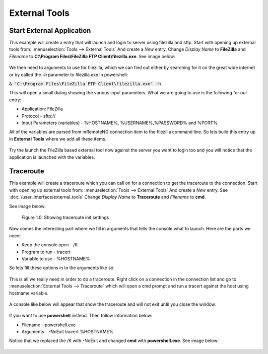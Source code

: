 **************
External Tools
**************

Start External Application
==========================

This example will create a entry that will launch and login to server using filezilla and sftp.
Start with opening up external tools from: :menuselection:`Tools --> External Tools` And create a *New* entry.
Change *Display Name* to **FileZilla** and *Filename* to **C:\\Program Files\\FileZilla FTP Client\\filezilla.exe**. See image below:

.. figure:: /images/example_et_start_application_01.png

We then need to arguments to use for filezilla, which we can find out either by searching for it on the great wide
internet or by called the `-h` parameter to filezilla.exe in powershell:

:code:`& 'C:\Program Files\FileZilla FTP Client\filezilla.exe' -h`

This will open a small dialog showing the various input parameters.
What we are going to use is the following for our entry:

- Application: FileZilla
- Protocol - sftp://
- Input Parameters (variables) - %HOSTNAME%, %USERNAME%,%PASSWORD% and %PORT%

All of the variables are parsed from mRemoteNG connection item to the filezilla command line.
So lets build this entry up in **External Tools** where we add all these items.

.. figure:: /images/example_et_start_application_02.png

Try the launch the FileZilla based external tool now against the server you want to login too
and you will notice that the application is launched with the variables.

Traceroute
==========

This example will create a traceroute which you can call on for a connection to get the traceroute to the
connection. Start with opening up external tools from: :menuselection:`Tools --> External Tools`
And create a *New* entry. See :doc:`/user_interface/external_tools`
Change *Display Name* to **Traceroute** and *Filename* to **cmd**.

See image below:

.. figure:: /images/example_et_traceroute_01.png

   Figure 1.0: Showing traceroute init settings

Now comes the interesting part where we fill in arguments that tells the console what to launch.
Here are the parts we need:

- Keep the console open - /K
- Program to run - tracert
- Variable to use - %HOSTNAME%

So lets fill these options in to the arguments like so:

.. figure:: /images/example_et_traceroute_02.png

This is all we really need in order to do a traceroute. Right click on a connection in the connection
list and go to :menuselection:`External Tools --> Traceroute` which will open a cmd prompt and run a
tracert against the host using hostname variable.

.. figure:: /images/example_et_traceroute_03.png

A console like below will appear that show the traceroute and will not exit until you close the window.

.. figure:: /images/example_et_traceroute_04.png

If you want to use **powershell** instead. Then follow information below:

- Filename - powershell.exe
- Arguments - -NoExit tracert %HOSTNAME%

Notice that we replaced the /K with -NoExit and changed **cmd** with **powershell.exe**. See image below:

.. figure:: /images/example_et_traceroute_05.png
